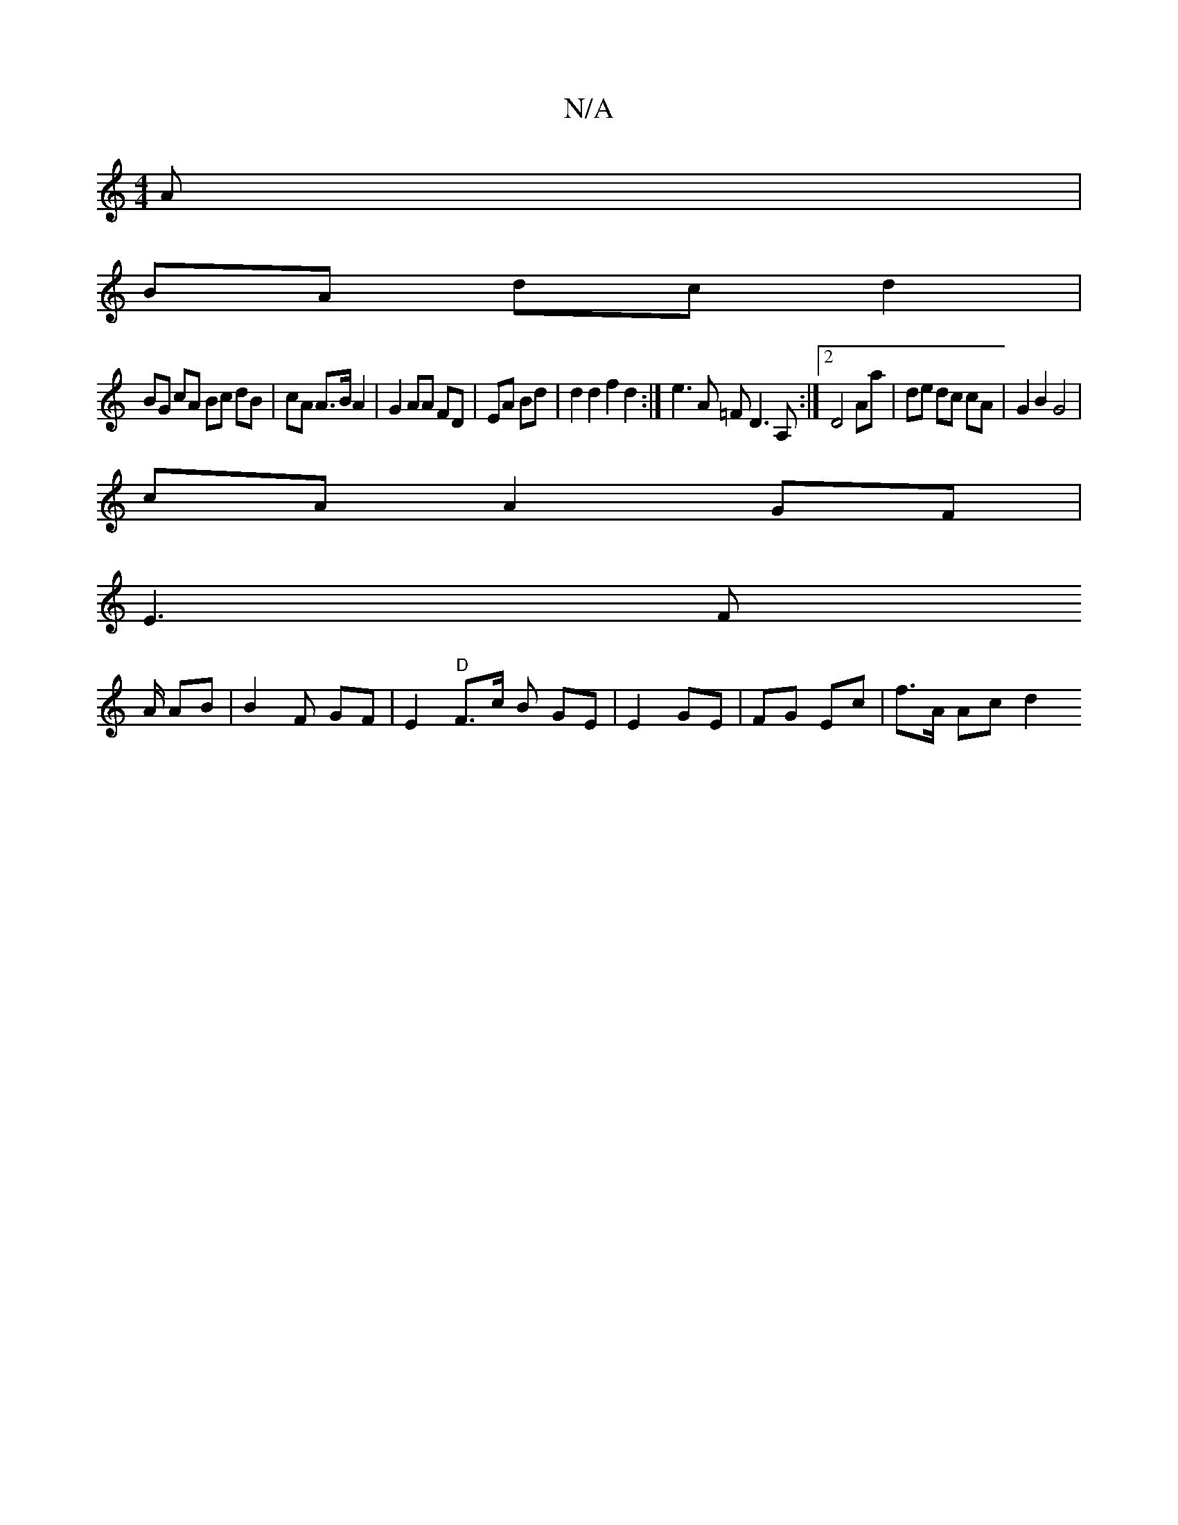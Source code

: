 X:1
T:N/A
M:4/4
R:N/A
K:Cmajor
A |
BA dc d2 | 
BG cA Bc dB | cA A>B A2 | G2 AA FD|EA Bd | d2 d2 f2 d2 :| e3 A =F D3 A, :|2 D4 Aa | de dc cA | G2 B2 G4 |
cA A2 GF |
E3 F
A1/2 AB |B2 F GF | E2 "D" F>c B GE | E2 GE | FG Ec | f>A Ac d2